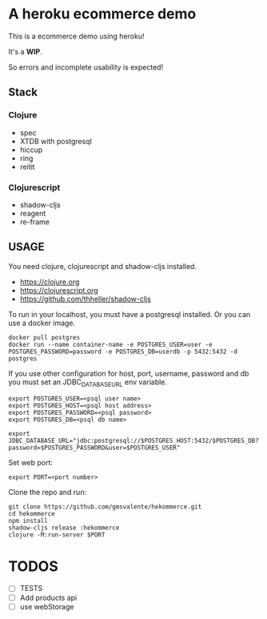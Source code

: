 * A heroku ecommerce demo
  This is a ecommerce demo using heroku!

  It's a *WIP*.

  So errors and incomplete usability is expected!

** Stack
*** Clojure
    - spec
    - XTDB with postgresql
    - hiccup
    - ring
    - reitit
*** Clojurescript
    - shadow-cljs
    - reagent
    - re-frame
** USAGE

   You need clojure, clojurescript and shadow-cljs installed.
   - https://clojure.org
   - https://clojurescript.org
   - https://github.com/thheller/shadow-cljs
     

   To run in your localhost, you must have a postgresql installed.
   Or you can use a docker image.
   #+begin_src shell :eval never
   docker pull postgres
   docker run --name container-name -e POSTGRES_USER=user -e POSTGRES_PASSWORD=password -e POSTGRES_DB=userdb -p 5432:5432 -d postgres
   #+end_src

   If you use other configuration for host, port, username, password and db you must set an JDBC_DATABASE_URL env variable.
   #+begin_src shell :eval never
   export POSTGRES_USER=<psql user name>
   export POSTGRES_HOST=<psql host address>
   export POSTGRES_PASSWORD=<psql password>
   export POSTGRES_DB=<psql db name>

   export JDBC_DATABASE_URL="jdbc:postgresql://$POSTGRES_HOST:5432/$POSTGRES_DB?password=$POSTGRES_PASSWORD&user=$POSTGRES_USER"
   #+end_src
   
   Set web port:
   #+begin_src shell :eval never
   export PORT=<port number>
   #+end_src

   Clone the repo and run:
   #+begin_src shell :eval never
   git clone https://github.com/gmsvalente/hekommerce.git
   cd hekommerce
   npm install
   shadow-cljs release :hekommerce 
   clojure -M:run-server $PORT
   #+end_src
* TODOS
  - [ ] TESTS
  - [ ] Add products api
  - [ ] use webStorage


